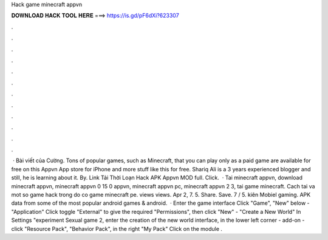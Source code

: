Hack game minecraft appvn

𝐃𝐎𝐖𝐍𝐋𝐎𝐀𝐃 𝐇𝐀𝐂𝐊 𝐓𝐎𝐎𝐋 𝐇𝐄𝐑𝐄 ===> https://is.gd/pF6dXi?623307

.

.

.

.

.

.

.

.

.

.

.

.

 · Bài viết của Cường. Tons of popular games, such as Minecraft, that you can play only as a paid game are available for free on this Appvn App store for iPhone and more stuff like this for free. Shariq Ali is a 3 years experienced blogger and still, he is learning about it. By. Link Tải Thời Loạn Hack APK Appvn MOD full. Click.  · Tai minecraft appvn, download minecraft appvn, minecraft appvn 0 15 0 appvn, minecraft appvn pc, minecraft appvn 2 3, tai game minecraft. Cach tai  va mot so game hack trong do co game minecraft pe. views views. Apr 2, 7. 5. Share. Save. 7 / 5. kiên Mobiel gaming. APK data from some of the most popular android games & android.  · Enter the game interface Click "Game", "New" below - "Application" Click toggle "External" to give the required "Permissions", then click "New" - "Create a New World" In Settings "experiment Sexual game 2, enter the creation of the new world interface, in the lower left corner - add-on - click "Resource Pack", "Behavior Pack", in the right "My Pack" Click on the module .